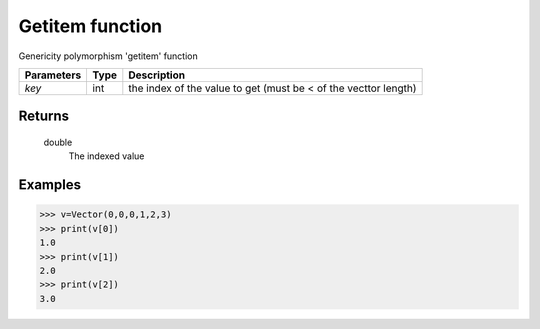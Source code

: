 Getitem function
================

Genericity polymorphism 'getitem' function

=============== ========== =================================================================
**Parameters**   **Type**   **Description**
*key*             int       the index of the value to get (must be < of the vecttor length)
=============== ========== =================================================================

Returns
-------
    double
        The indexed value

Examples
--------
>>> v=Vector(0,0,0,1,2,3)
>>> print(v[0])
1.0
>>> print(v[1])
2.0
>>> print(v[2])
3.0